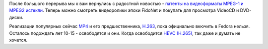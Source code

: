 .. title: MPEG-1 и MPEG-2 патентно чисты!
.. slug: mpeg-1-i-mpeg-2-patentno-chisty
.. date: 2019-04-11 20:38:31 UTC+03:00
.. tags: codec, legal, патенты, mpeg1, mpeg2, mp4
.. category: 
.. link: 
.. description: 
.. type: text

После большого перерыва мы к вам вернулись с радостной новостью - `патенты на видеоформаты MPEG-1 и MPEG2 истекли <https://lists.fedoraproject.org/archives/list/legal@lists.fedoraproject.org/thread/GDOFPFQKWJF5CRU7BNWNTJ756AIZOMYK/>`_. Теперь можно смотреть видеоролики эпохи FidoNet и покупать для просмотра VideoCD и DVD-диски.

Реализации популярных сейчас `MP4 <https://ru.wikipedia.org/wiki/MPEG-4>`_ и его предшественника, `H.263 <https://ru.wikipedia.org/wiki/H.263>`_, пока официально вкючить в Fedora нельзя. Осталось подождать лет 10-15 - освободятся и они. Когда освободится `HEVC (H.265) <https://ru.wikipedia.org/wiki/H.265>`_, так даже и думать не хочется.
